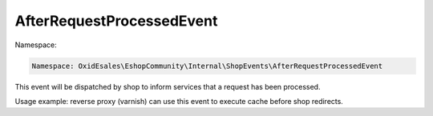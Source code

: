 AfterRequestProcessedEvent
===========================

Namespace:

.. code-block:: php

    Namespace: OxidEsales\EshopCommunity\Internal\ShopEvents\AfterRequestProcessedEvent

This event will be dispatched by shop to inform services that a request has been processed.

Usage example: reverse proxy (varnish) can use this event to execute cache before shop redirects.